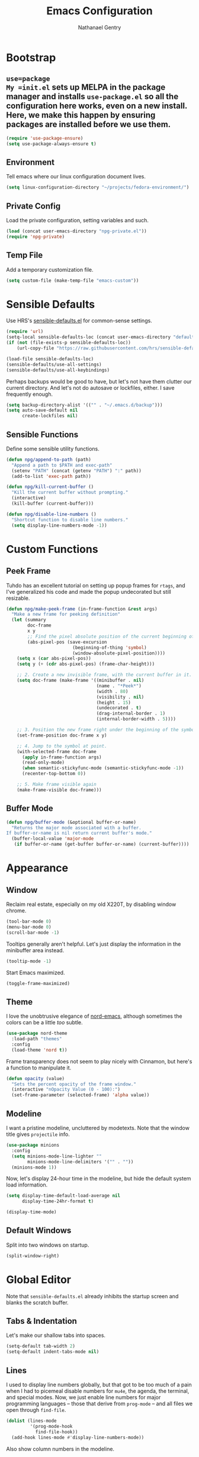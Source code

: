 #+TITLE: Emacs Configuration
#+AUTHOR: Nathanael Gentry
#+EMAIL: ngentry1@liberty.edu
#+OPTIONS: toc:nil num:nil

* Bootstrap
** =use=package
My =init.el= sets up MELPA in the package manager and installs =use-package.el= so all the configuration here works, even on a new install. Here, we make this happen by ensuring packages are installed before we use them.
#+begin_src emacs-lisp
  (require 'use-package-ensure)
  (setq use-package-always-ensure t)
#+end_src

** Environment
Tell emacs where our linux configuration document lives.
#+begin_src emacs-lisp
  (setq linux-configuration-directory "~/projects/fedora-environment/")
#+end_src

** Private Config
Load the private configuration, setting variables and such.
#+begin_src emacs-lisp
  (load (concat user-emacs-directory "npg-private.el"))
  (require 'npg-private)
#+end_src

** Temp File
Add a temporary customization file.
#+begin_src emacs-lisp
  (setq custom-file (make-temp-file "emacs-custom"))
#+end_src

* Sensible Defaults
Use HRS's [[https://github.com/hrs/sensible-defaults.el/][sensible-defaults.el]] for common-sense settings.
#+begin_src emacs-lisp
  (require 'url)
  (setq-local sensible-defaults-loc (concat user-emacs-directory "defaults.el"))
  (if (not (file-exists-p sensible-defaults-loc))
      (url-copy-file "https://raw.githubusercontent.com/hrs/sensible-defaults.el/master/sensible-defaults.el" sensible-defaults-loc))

  (load-file sensible-defaults-loc)
  (sensible-defaults/use-all-settings)
  (sensible-defaults/use-all-keybindings)
#+end_src

Perhaps backups would be good to have, but let's not have them clutter our current directory. And let's not do autosave or lockfiles, either. I save frequently enough.
#+begin_src emacs-lisp
  (setq backup-directory-alist '(("" . "~/.emacs.d/backup")))
  (setq auto-save-default nil
        create-lockfiles nil)
#+end_src

** Sensible Functions
Define some sensible utility functions.

#+begin_src emacs-lisp
  (defun npg/append-to-path (path)
    "Append a path to $PATH and exec-path"
    (setenv "PATH" (concat (getenv "PATH") ":" path))
    (add-to-list 'exec-path path))
#+end_src

#+begin_src emacs-lisp
  (defun npg/kill-current-buffer ()
    "Kill the current buffer without prompting."
    (interactive)
    (kill-buffer (current-buffer)))
#+end_src

#+begin_src emacs-lisp
  (defun npg/disable-line-numbers ()
    "Shortcut function to disable line numbers."
    (setq display-line-numbers-mode -1))
#+end_src

* Custom Functions
** Peek Frame
Tuhdo has an excellent tutorial on setting up popup frames for =rtags=, and I've generalized his code and made the popup undecorated but still resizable.

#+begin_src emacs-lisp
  (defun npg/make-peek-frame (in-frame-function &rest args)
    "Make a new frame for peeking definition"
    (let (summary
          doc-frame
          x y
          ;; Find the pixel absolute position of the current beginning of the symbol at point.
          (abs-pixel-pos (save-excursion
                           (beginning-of-thing 'symbol)
                           (window-absolute-pixel-position))))
      (setq x (car abs-pixel-pos))
      (setq y (+ (cdr abs-pixel-pos) (frame-char-height)))

      ;; 2. Create a new invisible frame, with the current buffer in it.
      (setq doc-frame (make-frame '((minibuffer . nil)
                                    (name . "*Peek*")
                                    (width . 80)
                                    (visibility . nil)
                                    (height . 15)
                                    (undecorated . t)
                                    (drag-internal-border . 1)
                                    (internal-border-width . 5))))

      ;; 3. Position the new frame right under the beginning of the symbol at point.
      (set-frame-position doc-frame x y)

      ;; 4. Jump to the symbol at point.
      (with-selected-frame doc-frame
        (apply in-frame-function args)
        (read-only-mode)
        (when semantic-stickyfunc-mode (semantic-stickyfunc-mode -1))
        (recenter-top-bottom 0))

      ;; 5. Make frame visible again
      (make-frame-visible doc-frame)))
#+end_src
** Buffer Mode
#+begin_src emacs-lisp
  (defun npg/buffer-mode (&optional buffer-or-name)
    "Returns the major mode associated with a buffer.
  If buffer-or-name is nil return current buffer's mode."
    (buffer-local-value 'major-mode
     (if buffer-or-name (get-buffer buffer-or-name) (current-buffer))))
#+end_src

* Appearance
** Window
Reclaim real estate, especially on my old X220T, by disabling window chrome.
#+begin_src emacs-lisp
  (tool-bar-mode 0)
  (menu-bar-mode 0)
  (scroll-bar-mode -1)
#+end_src

Tooltips generally aren't helpful. Let's just display the information in the
minibuffer area instead.
#+begin_src emacs-lisp
  (tooltip-mode -1)
#+end_src

Start Emacs maximized.
#+begin_src emacs-lisp
  (toggle-frame-maximized)
#+end_src

** Theme
I love the unobtrusive elegance of [[https://github.com/arcticicestudio/nord-emacs][nord-emacs]], although sometimes the colors can be a little /too/ subtle.
#+begin_src emacs-lisp
  (use-package nord-theme
    :load-path "themes"
    :config
    (load-theme 'nord t))
#+end_src

Frame transparency does not seem to play nicely with Cinnamon, but here's a function to manipulate it.
#+begin_src emacs-lisp
  (defun opacity (value)
    "Sets the percent opacity of the frame window."
    (interactive "nOpacity Value (0 - 100):")
    (set-frame-parameter (selected-frame) 'alpha value))
#+end_src

** Modeline
I want a pristine modeline, uncluttered by modetexts. Note that the window title gives =projectile= info.
#+begin_src emacs-lisp
  (use-package minions
    :config
    (setq minions-mode-line-lighter ""
          minions-mode-line-delimiters '("" . ""))
    (minions-mode 1))
#+end_src

Now, let's display 24-hour time in the modeline, but hide the default system
load information.
#+begin_src emacs-lisp
  (setq display-time-default-load-average nil
        display-time-24hr-format t)

  (display-time-mode)
#+end_src

** Default Windows
Split into two windows on startup.
#+begin_src emacs-lisp
  (split-window-right)
#+end_src

* Global Editor
Note that =sensible-defaults.el= already inhibits the startup screen and blanks the scratch buffer.

** Tabs & Indentation
Let's make our shallow tabs into spaces.
#+begin_src emacs-lisp
  (setq-default tab-width 2)
  (setq-default indent-tabs-mode nil)
#+end_src

** Lines
I used to display line numbers globally, but that got to be too much of a pain when I had to picemeal disable numbers for =mu4e=, the agenda, the terminal, and special modes. Now, we just enable line numbers for major programming languages -- those that derive from =prog-mode= -- and all files we open through =find-file=.
#+begin_src emacs-lisp
  (dolist (lines-mode
           '(prog-mode-hook
             find-file-hook))
    (add-hook lines-mode #'display-line-numbers-mode))
#+end_src

Also show column numbers in the modeline.
#+begin_src emacs-lisp
  (setq column-number-mode t)
#+end_src

Who needs to split lines at 80 characters?
#+begin_src emacs-lisp
  (global-visual-line-mode)
#+end_src

** =smartparens=
So powerful.
#+begin_src emacs-lisp
(use-package smartparens
  :bind (:map smartparens-mode-map
         ("C-M-f" . sp-next-sexp)
         ("C-M-b" . sp-backward-sexp)
         ("C-M-d" . sp-down-sexp)
         ("C-M-a" . sp-backward-down-sexp)
         ("C-M-u" . sp-up-sexp)
         ("C-M-e" . sp-backward-up-sexp)
         ("C-M-n" . sp-forward-sexp)
         ("C-M-p" . sp-previous-sexp)
         ("C-S-d" . sp-beginning-of-sexp)
         ("C-S-a" . sp-end-of-sexp)
         ("C-M-k" . sp-kill-sexp)
         ("C-M-w" . sp-copy-sexp)
         ("M-<delete>" . sp-unwrap-sexp)
         ("M-<backspace>" . sp-backward-unwrap-sexp)
         ("M-D" . sp-splice-sexp)
         ("C-S-<backspace>" . sp-splice-sexp-killing-around)
         ("C-<right>" . sp-forward-slurp-sexp)
         ("C-<left>" . sp-forward-barf-sexp)
         ("C-S-<left>" . sp-backward-slurp-sexp)
         ("C-S-<right>" . sp-backward-barf-sexp))
  :init
  (setq sp-cancel-autoskip-on-backward-movement nil)
  :config
(require 'smartparens-config))
#+end_src

** =rainbow-delimiters=
I am not yet an Emacs minimalist.
#+begin_src emacs-lisp
  (use-package rainbow-delimiters
    :init (add-hook 'prog-mode-hook #'rainbow-delimiters-mode))
#+end_src

** =ido=
Very basic for now.

#+begin_src emacs-lisp
  (ido-mode 'both)
  (setq ido-enable-flex-matching t)

  ; Use the current window when visiting files and buffers with ido
  (setq ido-default-file-method 'selected-window)
  (setq ido-default-buffer-method 'selected-window)

  ; Use the current window for indirect buffer display
  (setq org-indirect-buffer-display 'current-window)
#+end_src

** =company=
Enable =company= everywhere, and reward our laziness by giving ourselves access to unicode math.
#+begin_src emacs-lisp
  (use-package company
    :ensure company-math
    :init (global-company-mode 1)
    :config (add-to-list 'company-backends 'company-math-symbols-unicode))
#+end_src

Bind =M-/= to bring up a completion menu.
#+begin_src emacs-lisp
  (global-set-key (kbd "M-/") 'company-complete-common)
#+end_src

Quickhelp is useful for API discovery, but it doesn't talk to =nord-theme= right now.
#+begin_src emacs-lisp
  (use-package company-quickhelp
    :init (company-quickhelp-mode))
#+end_src

** =flycheck=
We'll add local mode hooks for flycheck.
#+begin_src emacs-lisp
  (use-package flycheck)
#+end_src

** Keybindings
Quickly open my Emacs and Fedora configuration org documents.
#+begin_src emacs-lisp
  (defun npg/visit-emacs-config ()
    (interactive)
    (find-file (concat user-emacs-directory "configuration.org")))

  (global-set-key (kbd "C-c e e") 'npg/visit-emacs-config)
#+end_src

#+begin_src emacs-lisp
  (defun npg/visit-linux-config ()
    (interactive)
    (find-file (concat linux-configuration-directory "fedora-environment.org")))

    (global-set-key (kbd "C-c e f") 'npg/visit-linux-config)
#+end_src

Always kill the current buffer with keystroke.
#+begin_src emacs-lisp
  (global-set-key (kbd "C-x k") 'npg/kill-current-buffer)
#+end_src

When splitting a window, I always want focus in the new window.
#+BEGIN_SRC emacs-lisp
  (defun nps/split-window-below-and-switch ()
    "Split the window horizontally, then switch to the new pane."
    (interactive)
    (split-window-below)
    (balance-windows)
    (other-window 1))

  (defun npg/split-window-right-and-switch ()
    "Split the window vertically, then switch to the new pane."
    (interactive)
    (split-window-right)
    (balance-windows)
    (other-window 1))

  (global-set-key (kbd "C-x 2") 'npg/split-window-below-and-switch)
  (global-set-key (kbd "C-x 3") 'npg/split-window-right-and-switch)
#+END_SRC

* Completion
** Ivy
I will try out Ivy for now, but I'm not against moving to Helm. We use
=counsel-M-x= for command completion, replace =isearch= with =swiper=, and use
fuzzy matching everywhere except swiper. (Only exact matches make sense there.)

I prefer the =ido= way of doing things for finding files, so I don't use =counsel-find-file=.

#+begin_src emacs-lisp
  (use-package counsel
    :bind
    ("M-x" . 'counsel-M-x)
    ("C-s" . 'swiper)

    :init
    (ivy-mode 1)
    (use-package flx)

    (setq ivy-use-virtual-buffers t
          ivy-count-format "(%d/%d)"
          ivy-initial-inputs-alist nil
          ivy-re-builders-alist
            '((swiper . ivy--regex-plus)
              (t . ivy--regex-fuzzy))))
#+end_src

** Avy
Since I'm trying to stay away from =evil= for now, Avy sounds like it might be
useful. Let's try it out.
#+begin_src emacs-lisp
  (use-package avy
    :ensure t
    :bind (("M-s" . avy-goto-word-1)))
#+end_src

* Project Management
** =ag=
Try out the Silver Searcher.
#+begin_src emacs-lisp
  (use-package ag)
#+end_src

** =magit=
Nothing special to see here.
#+begin_src emacs-lisp
  (use-package magit
    :bind
    ("C-x g" . magit-status)

    :config
    (setq magit-completing-read-function 'magit-ido-completing-read))
#+end_src

** =projectile=
Search for files within a project with =projectile-ag= through =C-c v=. Also
bind =C-p= to fuzzy-searching within a project, and use the current directory as
a project root when we don't have a defined project. This enables
fuzzy-searching for files anywhere.
   #+begin_src emacs-lisp
     (use-package projectile
       :bind
       ("C-c v" . 'projectile-ag)
       ("C-p" . 'projectile-find-file)

       :config
       (setq projectile-completion-system 'ivy
             projectile-switch-project-action 'projectile-dired
             projectile-require-project-root nil))
   #+end_src

Perhaps Sr. Speedbar is better, but let's try this for now.
#+begin_src emacs-lisp
  (use-package project-explorer
    :bind ("C-x p" . project-explorer-open))
#+end_src

** =dumb-jump=
And to think of the untold hours I spent configuring C\C++ tags when I could have used this!
#+begin_src emacs-lisp
  (use-package dumb-jump
    :config
    (global-set-key (kbd "M-.") 'dumb-jump-go)
    (setq dumb-jump-selector 'ivy))
#+end_src

* Development Environments
** Python
Set up our =virtualenv= for =jedi=.
#+begin_src emacs-lisp
  (npg/append-to-path "~/.local/bin")
#+end_src

Use =elpy= for a great IDE experience.
#+begin_src emacs-lisp
  (use-package elpy
    :init (elpy-enable))
#+end_src

Check syntax with =flycheck=.
#+begin_src emacs-lisp
  (add-hook 'elpy-mode-hook 'flycheck-mode)
#+end_src

Format code by PEP8 on save.
#+begin_src emacs-lisp
  (use-package py-autopep8
  :init (add-hook 'elpy-mode-hook 'py-autopep8-enable-on-save))
#+end_src

(Do we need to use company-jedi since we already have elpy?)

** C/C++
Maybe =rtags= is a bit intense, but using it with =cmake-ide= works well now.
#+begin_src emacs-lisp
  (use-package rtags
    :ensure flycheck-rtags
    :init
    (add-hook 'c-mode-common-hook (lambda ()
                                   (flycheck-select-checker 'rtags)
                                   (setq-local flycheck-highlighting-mode nil)
                                   (setq-local flycheck-check-syntax-automatically nil)))

    (setq rtags-autostart-diagnostics t
          rtags-completions-enabled t)
    (push 'company-rtags company-backends))
#+end_src

Use =cmake-ide= to automate =rtags= processes in a CMake project.
#+begin_src emacs-lisp
  (use-package cmake-ide
    :init (cmake-ide-setup))
#+end_src

** LaTeX
Org will begin replacing pure LaTeX for notes and such, but I still complete homework in here.
First, set up =pdf-tools= for full previews, and disable line numbers in PDF buffers.
#+begin_src emacs-lisp
  (use-package pdf-tools
  :bind
  ("C-c C-g" . pdf-sync-forward-search)

  :init
  (pdf-tools-install)
  (setq mouse-wheel-follow-mouse t
        pdf-view-resize-factor 1.00)
  (add-hook 'pdf-view-mode-hook
            (npg/disable-line-numbers)))
#+end_src

Now, we can setup LaTeX. I don't bother setting up RefTeX because I write papers in Org.
Note, however, that Org also uses these settings to show PDF previews.
#+begin_src emacs-lisp
(use-package tex-site
    :ensure auctex
    :init
    (setq TeX-auto-save t
          TeX-parse-self t
          TeX-source-correlate-method 'synctex
          TeX-correlate-start-server t
          TeX-view-program-selection '((output-pdf "pdf-tools"))
          TeX-view-program-list '(("pdf-tools" "TeX-pdf-tools-sync-view")))
    (add-hook 'TeX-after-TeX-LaTeX-command-finished-hook
              #'TeX-revert-document-buffer))
#+end_src

** JSON
=json-mode= works well for all I need, and I have a custom yasnippet for Org. We can pretty-print with =C-c C-f=.
#+begin_src emacs-lisp
  (use-package json-mode)
#+end_src

** Prose
*** =flyspell=
Let's enable spell-checking for text (org, markdown) and commit messages.
#+begin_src emacs-lisp
    (use-package flyspell
      :config
      (add-hook 'text-mode-hook 'turn-on-auto-fill)
      (add-hook 'gfm-mode-hook 'flyspell-mode)
      (add-hook 'org-mode-hook 'flyspell-mode)
      (add-hook 'git-commit-mode-hook 'flyspell-mode))
#+end_src

*** Dictionary: Webster 1913
I look up definitions by hitting =C-x w=, which shells out to =sdcv=. I've
loaded that with the (beautifully lyrical) 1913 edition of Webster's dictionary,
so these definitions are a lot of fun.
#+begin_src emacs-lisp
    (defun hrs/dictionary-prompt ()
      (read-string
       (format "Word (%s): " (or (hrs/region-or-word) ""))
       nil
       nil
       (hrs/region-or-word)))

    (defun hrs/dictionary-define-word ()
      (interactive)
      (let* ((word (hrs/dictionary-prompt))
             (buffer-name (concat "Definition: " word)))
        (with-output-to-temp-buffer buffer-name
          (shell-command (format "sdcv -n %s" word) buffer-name))))

    (define-key global-map (kbd "C-x w") 'hrs/dictionary-define-word)
#+end_src

*** Thesaurus: WordNet
Synosaurus is hooked up to wordnet to provide access to a thesaurus. Hitting
=C-x s= searches for synonyms.

#+BEGIN_SRC emacs-lisp
  (use-package synosaurus)
  (setq-default synosaurus-backend 'synosaurus-backend-wordnet)
  (add-hook 'after-init-hook #'synosaurus-mode)
  (define-key global-map "\C-xs" 'synosaurus-lookup)
#+END_SRC

*** Word Count
This little [[https://www.emacswiki.org/emacs/wcMode][minor mode]] sets =mode-line-position= to display character count,
word count, and line count.
#+begin_src emacs-lisp
      (setq mode-line-position
        (append
         mode-line-position
         '((wc-mode
      (6 (:eval (if (use-region-p)
        (format " %d,%d,%d"
          (abs (- (point) (mark)))
          (count-words-region (point) (mark))
          (abs (- (line-number-at-pos (point))
            (line-number-at-pos (mark)))))
            (format " %d,%d,%d"
              (- (point-max) (point-min))
              (count-words-region (point-min) (point-max))
              (line-number-at-pos (point-max))))))
      nil))))
#+end_src

* Terminal
Use =multi-term= for login shell sessions.
#+begin_src emacs-lisp
  (use-package multi-term
    :init
    (global-set-key (kbd "C-c t") 'multi-term)
    (setq multi-term-program-switches "--login"))
#+end_src

* Org
 We have already installed the Org package archive, so let's ensure we're using that latest released version with contributions.
 #+begin_src emacs-lisp
   (use-package org
     :ensure org-plus-contrib)
 #+end_src

** Defaults
Indent headings by default, and use =yasnippet=.
#+begin_src emacs-lisp
  (dolist (mode-hook
                   '(org-indent-mode
                     yas-minor-mode))
            (add-hook 'org-mode-hook mode-hook))
#+end_src

Make sure we have LaTeX snippets available in Org mode.
#+begin_src emacs-lisp
  (yas-activate-extra-mode 'latex-mode)
#+end_src

Let's use =ido= in here.
#+begin_src emacs-lisp
  (setq org-completion-use-ido t)
#+end_src

Open source block editor (=C-c '=) in a split window; make formats and tabs native.
#+begin_src emacs-lisp
  (setq org-src-fontify-natively t
        org-src-tab-acts-natively t
        org-src-window-setup 'split-window-below)
#+end_src

Since =nord-theme= doesn't have good heading contrast, use bullet heading indicators.
#+begin_src emacs-lisp
  (use-package org-bullets
    :init (add-hook 'org-mode-hook 'org-bullets-mode))
#+end_src

And change from the distracting default ellipsis.
#+begin_src emacs-lisp
  (setq org-ellipsis " ▼ ")
#+end_src

** Paths
Store my org files in =~/documents/org=, and derive an agenda from all files stored therein.
#+begin_src emacs-lisp
  (setq org-directory "~/documents/org")

  (defun org-file-path (filename)
    "Return the absolute address of an org file, given its relative name."
    (concat (file-name-as-directory org-directory) filename))

  (setq org-agenda-files (list (file-name-as-directory org-directory)))
  (setq org-capture-file (org-file-path "capture.org"))
#+end_src

** Tasks
*** States
I am using these [[http://doc.norang.ca/org-mode.html][task states]], with some verbiage modification. A task should be
in state =WAIT= when the task needs information from someone else; it should be
set to =HOLD= when I don't have time to do it. Note that states =WAIT=,
=HOLD=, and =DROP= request a note upon state shift.
#+begin_src emacs-lisp
  (setq org-todo-keywords
        (quote ((sequence "TODO(t)" "NEXT(n)" "|" "DONE(d)")
                (sequence "WAIT(w@/!)" "HOLD(h@/!)" "|" "DROP(c@/!)" "MEET"))))
#+end_src

Since we have defined keys for each state, we can use fast selection with =C-c C-t KEY=.
#+begin_src emacs-lisp
  (setq org-use-fast-todo-selection t)
#+end_src

Using =S-<arrow=, easily change task states without all the processing (e.g. setting timestamps and notes) of normal state cycling. Useful for fixing the status of an entry.
#+begin_src emacs-lisp
  (setq org-treat-S-cursor-todo-selection-as-state-change nil)
#+end_src

To aid agenda filtering, auto-update tags whenever the state changes.
#+begin_src emacs-lisp
   (setq org-todo-state-tags-triggers
        (quote (("DROP" ("DROP" . t))
                ("WAIT" ("WAIT" . t))
                ("HOLD" ("WAIT") ("HOLD" . t))
                (done ("WAIT") ("HOLD"))
                ("TODO" ("WAIT") ("DROP") ("HOLD"))
                ("NEXT" ("WAIT") ("DROP") ("HOLD"))
                ("DONE" ("WAIT") ("DROP") ("HOLD")))))
#+end_src

Hitting =C-c C-x C-s= will mark a todo as done and move it to an appropriate
place in the archive.
#+BEGIN_SRC emacs-lisp
  (defun hrs/mark-done-and-archive ()
    "Mark the state of an org-mode item as DONE and archive it."
    (interactive)
    (org-todo 'done)
    (org-archive-subtree))

  (define-key org-mode-map (kbd "C-c C-x C-s") 'hrs/mark-done-and-archive)
#+END_SRC

Record the time that a todo was archived.
#+BEGIN_SRC emacs-lisp
  (setq org-log-done 'time)
#+END_SRC

** Tags
Note that the =@= group, which contains location tags, functions like a bank of
radio buttons: selecting one location will deselect another selection within the
group. Note that some of the non-exclusive tags are applied by the task state changers.
#+begin_src emacs-lisp
  (setq org-tag-alist '(((:startgroup)
                          ("@errand" . ?e)
                          ("@campus" . ?c)
                          ("@home" . ?H)
                          ("@office" . o)
                          (:endgroup)
                          ("DROP" . ?d)
                          ("WAIT" . ?w)
                          ("HOLD" . ?h)
                          ("PERSONAL" . ?P)
                          ("SYSTEM" . ?S)
                          ("LIBERTY" . ?l)
                          ("RSCH" . ?r)
                          ("NOTE" . ?n))))
#+end_src

Since we have defined single keys for tag application, let's use them.
#+begin_src emacs-lisp
  (setq org-fast-tag-selection-single-key (quote expert))
#+end_src

** Projects
Here are some helper functions, from [[http://doc.norang.ca/org-mode.html#Projects][norang]], that the agenda uses for project
display. These assume a lazy project definition: any task with a subtask is a
project. Note also that stuck projects are those that do not have a subtask with
the =NEXT= designation.
#+begin_src emacs-lisp
  (defun bh/is-project-p ()
    "Any task with a todo keyword subtask"
    (save-restriction
      (widen)
      (let ((has-subtask)
            (subtree-end (save-excursion (org-end-of-subtree t)))
            (is-a-task (member (nth 2 (org-heading-components)) org-todo-keywords-1)))
        (save-excursion
          (forward-line 1)
          (while (and (not has-subtask)
                      (< (point) subtree-end)
                      (re-search-forward "^\*+ " subtree-end t))
            (when (member (org-get-todo-state) org-todo-keywords-1)
              (setq has-subtask t))))
        (and is-a-task has-subtask))))

  (defun bh/is-project-subtree-p ()
    "Any task with a todo keyword that is in a project subtree.
  Callers of this function already widen the buffer view."
    (let ((task (save-excursion (org-back-to-heading 'invisible-ok)
                                (point))))
      (save-excursion
        (bh/find-project-task)
        (if (equal (point) task)
            nil
          t))))

  (defun bh/is-task-p ()
    "Any task with a todo keyword and no subtask"
    (save-restriction
      (widen)
      (let ((has-subtask)
            (subtree-end (save-excursion (org-end-of-subtree t)))
            (is-a-task (member (nth 2 (org-heading-components)) org-todo-keywords-1)))
        (save-excursion
          (forward-line 1)
          (while (and (not has-subtask)
                      (< (point) subtree-end)
                      (re-search-forward "^\*+ " subtree-end t))
            (when (member (org-get-todo-state) org-todo-keywords-1)
              (setq has-subtask t))))
        (and is-a-task (not has-subtask)))))

  (defun bh/is-subproject-p ()
    "Any task which is a subtask of another project"
    (let ((is-subproject)
          (is-a-task (member (nth 2 (org-heading-components)) org-todo-keywords-1)))
      (save-excursion
        (while (and (not is-subproject) (org-up-heading-safe))
          (when (member (nth 2 (org-heading-components)) org-todo-keywords-1)
            (setq is-subproject t))))
      (and is-a-task is-subproject)))

  (defun bh/list-sublevels-for-projects-indented ()
    "Set org-tags-match-list-sublevels so when restricted to a subtree we list all subtasks.
    This is normally used by skipping functions where this variable is already local to the agenda."
    (if (marker-buffer org-agenda-restrict-begin)
        (setq org-tags-match-list-sublevels 'indented)
      (setq org-tags-match-list-sublevels nil))
    nil)

  (defun bh/list-sublevels-for-projects ()
    "Set org-tags-match-list-sublevels so when restricted to a subtree we list all subtasks.
    This is normally used by skipping functions where this variable is already local to the agenda."
    (if (marker-buffer org-agenda-restrict-begin)
        (setq org-tags-match-list-sublevels t)
      (setq org-tags-match-list-sublevels nil))
    nil)

  (defvar bh/hide-scheduled-and-waiting-next-tasks t)

  (defun bh/toggle-next-task-display ()
    (interactive)
    (setq bh/hide-scheduled-and-waiting-next-tasks (not bh/hide-scheduled-and-waiting-next-tasks))
    (when  (equal major-mode 'org-agenda-mode)
      (org-agenda-redo))
    (message "%s WAITING and SCHEDULED NEXT Tasks" (if bh/hide-scheduled-and-waiting-next-tasks "Hide" "Show")))

  (defun bh/skip-stuck-projects ()
    "Skip trees that are not stuck projects"
    (save-restriction
      (widen)
      (let ((next-headline (save-excursion (or (outline-next-heading) (point-max)))))
        (if (bh/is-project-p)
            (let* ((subtree-end (save-excursion (org-end-of-subtree t)))
                   (has-next ))
              (save-excursion
                (forward-line 1)
                (while (and (not has-next) (< (point) subtree-end) (re-search-forward "^\\*+ NEXT " subtree-end t))
                  (unless (member "WAITING" (org-get-tags-at))
                    (setq has-next t))))
              (if has-next
                  nil
                next-headline)) ; a stuck project, has subtasks but no next task
          nil))))

  (defun bh/skip-non-stuck-projects ()
    "Skip trees that are not stuck projects"
    ;; (bh/list-sublevels-for-projects-indented)
    (save-restriction
      (widen)
      (let ((next-headline (save-excursion (or (outline-next-heading) (point-max)))))
        (if (bh/is-project-p)
            (let* ((subtree-end (save-excursion (org-end-of-subtree t)))
                   (has-next ))
              (save-excursion
                (forward-line 1)
                (while (and (not has-next) (< (point) subtree-end) (re-search-forward "^\\*+ NEXT " subtree-end t))
                  (unless (member "WAITING" (org-get-tags-at))
                    (setq has-next t))))
              (if has-next
                  next-headline
                nil)) ; a stuck project, has subtasks but no next task
          next-headline))))

  (defun bh/skip-non-projects ()
    "Skip trees that are not projects"
    ;; (bh/list-sublevels-for-projects-indented)
    (if (save-excursion (bh/skip-non-stuck-projects))
        (save-restriction
          (widen)
          (let ((subtree-end (save-excursion (org-end-of-subtree t))))
            (cond
             ((bh/is-project-p)
              nil)
             ((and (bh/is-project-subtree-p) (not (bh/is-task-p)))
              nil)
             (t
              subtree-end))))
      (save-excursion (org-end-of-subtree t))))

  (defun bh/skip-non-tasks ()
    "Show non-project tasks.
  Skip project and sub-project tasks, habits, and project related tasks."
    (save-restriction
      (widen)
      (let ((next-headline (save-excursion (or (outline-next-heading) (point-max)))))
        (cond
         ((bh/is-task-p)
          nil)
         (t
          next-headline)))))

  (defun bh/skip-project-trees-and-habits ()
    "Skip trees that are projects"
    (save-restriction
      (widen)
      (let ((subtree-end (save-excursion (org-end-of-subtree t))))
        (cond
         ((bh/is-project-p)
          subtree-end)
         ((org-is-habit-p)
          subtree-end)
         (t
          nil)))))

  (defun bh/skip-projects-and-habits-and-single-tasks ()
    "Skip trees that are projects, tasks that are habits, single non-project tasks"
    (save-restriction
      (widen)
      (let ((next-headline (save-excursion (or (outline-next-heading) (point-max)))))
        (cond
         ((org-is-habit-p)
          next-headline)
         ((and bh/hide-scheduled-and-waiting-next-tasks
               (member "WAITING" (org-get-tags-at)))
          next-headline)
         ((bh/is-project-p)
          next-headline)
         ((and (bh/is-task-p) (not (bh/is-project-subtree-p)))
          next-headline)
         (t
          nil)))))

  (defun bh/skip-project-tasks-maybe ()
    "Show tasks related to the current restriction.
  When restricted to a project, skip project and sub project tasks, habits, NEXT tasks, and loose tasks.
  When not restricted, skip project and sub-project tasks, habits, and project related tasks."
    (save-restriction
      (widen)
      (let* ((subtree-end (save-excursion (org-end-of-subtree t)))
             (next-headline (save-excursion (or (outline-next-heading) (point-max))))
             (limit-to-project (marker-buffer org-agenda-restrict-begin)))
        (cond
         ((bh/is-project-p)
          next-headline)
         ((org-is-habit-p)
          subtree-end)
         ((and (not limit-to-project)
               (bh/is-project-subtree-p))
          subtree-end)
         ((and limit-to-project
               (bh/is-project-subtree-p)
               (member (org-get-todo-state) (list "NEXT")))
          subtree-end)
         (t
          nil)))))

  (defun bh/skip-project-tasks ()
    "Show non-project tasks.
  Skip project and sub-project tasks, habits, and project related tasks."
    (save-restriction
      (widen)
      (let* ((subtree-end (save-excursion (org-end-of-subtree t))))
        (cond
         ((bh/is-project-p)
          subtree-end)
         ((org-is-habit-p)
          subtree-end)
         ((bh/is-project-subtree-p)
          subtree-end)
         (t
          nil)))))

  (defun bh/skip-non-project-tasks ()
    "Show project tasks.
  Skip project and sub-project tasks, habits, and loose non-project tasks."
    (save-restriction
      (widen)
      (let* ((subtree-end (save-excursion (org-end-of-subtree t)))
             (next-headline (save-excursion (or (outline-next-heading) (point-max)))))
        (cond
         ((bh/is-project-p)
          next-headline)
         ((org-is-habit-p)
          subtree-end)
         ((and (bh/is-project-subtree-p)
               (member (org-get-todo-state) (list "NEXT")))
          subtree-end)
         ((not (bh/is-project-subtree-p))
          subtree-end)
         (t
          nil)))))

  (defun bh/skip-projects-and-habits ()
    "Skip trees that are projects and tasks that are habits"
    (save-restriction
      (widen)
      (let ((subtree-end (save-excursion (org-end-of-subtree t))))
        (cond
         ((bh/is-project-p)
          subtree-end)
         ((org-is-habit-p)
          subtree-end)
         (t
          nil)))))

  (defun bh/skip-non-subprojects ()
    "Skip trees that are not projects"
    (let ((next-headline (save-excursion (outline-next-heading))))
      (if (bh/is-subproject-p)
          nil
        next-headline)))
#+end_src

** Capture
Let's bind =org-capture= to something sensible.
#+begin_src emacs-lisp
  (global-set-key (kbd "C-c c") 'org-capture)
#+end_src

Define a few common tasks as capture templates. Specifically, I frequently:
  - Maintain a todo list

#+begin_src emacs-lisp
  (setq org-capture-templates
        ;; todo
        '(("t" "todo" entry (file org-capture-file)
           "* TODO %?\n%U\n%a\n" :clock-in t :clock-resume t)

          ;; email answer (auto)
          ("a" "answer" entry (file org-capture-file)
           "* NEXT Answer %:from on %:subject\nSCHEDULED: %t\n%U\n%a\n"
           :clock-in t :clock-resume t :immediate-finish t)

          ;; web bookmark
          ("b" "webmark" entry (file+headline org-jot-file "Webmarks")
           "* %?\n:PROPERTIES:\n:CREATED: %U\n :END:\n\n" :empty-lines 1)

          ;; meeting
          ("m" "meeting" entry (file org-capture-file)
           "* MEETING: %? :MEETING:\n%U" :clock-in t :clock-resume t)

          ;; journal entry
          ("j" "Journal" entry (file+datetree org-journal-file)
           "* %?\n%U\n" :clock-in t :clock-resume t)))
#+end_src

Define some custom actions to take on completion or termination of a capture.
Right now, this just automatically marks for refile any message on which we
successfully complete a capture.
#+begin_src emacs-lisp
  (defun npg/org-capture-after-finalize ()
    (if org-note-abort ()
      (if (equal (npg/buffer-mode) 'mu4e-headers-mode)
           (mu4e-headers-mark-for-refile)
         (if (equal (npg/buffer-mode) 'mu4e-view-mode)
             (mu4e-view-mark-for-refile)))))

  (add-hook 'org-capture-after-finalize-hook 'npg/org-capture-after-finalize)
#+end_src

** Refile
We can refile into this file and any agenda file, up to 3 levels deep.
#+begin_src emacs-lisp
  (setq org-refile-targets '((nil :maxlevel . 3)
                             (org-agenda-files :maxlevel . 3)))
#+end_src

Use full outline paths for refile targets, so ido works well.
#+begin_src emacs-lisp
  (setq org-refile-use-outline-path t)
  (setq org-outline-path-complete-in-steps nil)
#+end_src

Allow refile to create parent nodes with confirmation
#+begin_src emacs-lisp
  (setq org-refile-allow-creating-parent-nodes 'confirm)
#+end_src

#+begin_src emacs-lisp
#+end_src


#+end_src

* Email
** Installation
I will connect =mu4e= to =offlineimap=, which I install in my environment documentation.
#+begin_src emacs-lisp
  (add-to-list 'load-path "/usr/share/emacs/site-lisp/mu4e")
  (require 'mu4e)
#+end_src

I like to think of my mail as living in a Postoffice rather than a Maildir. Perhaps it's just the Brit in me.
#+begin_src emacs-lisp
  (setq mu4e-maildir "~/postoffice")
#+end_src

By officially registering =mu4e= here, we can start a message with =C-x m=.
#+begin_src emacs-lisp
  (setq mail-user-agent 'mu4e-user-agent)
#+end_src

Rather than installing an =offlineimap= timer in =systemctl=, let's have =mu4e= call one-off updates for us by its own timer. I haven't yet investigated the relative performance implications.
#+begin_src emacs-lisp
    (setq mu4e-get-mail-command "offlineimap -o"
          mu4e-update-interval 3600)
#+end_src

Don't ask us about quitting =mu4e=.
#+begin_src emacs-lisp
  (setq mu4e-confirm-quit nil)
#+end_src

** Contexts
See the [[file:~/.offlineimaprc][OfflineIMAP Config]] for inbound mail.

We send all messages by SMTP.
#+begin_src emacs-lisp
  (setq message-send-mail-function 'smtpmail-send-it)
#+end_src

*** Gmail
#+begin_src emacs-lisp
  (let ((gmail-setup-vars '((smtpmail-smtp-server   . "smtp.gmail.com")
                            (smtpmail-stream-type   . starttls)
                            (smtpmail-smtp-service  .  587)
                            (mu4e-maildir-shortcuts . (("/Gmail/INBOX" . ?i)
                                                       ("/Gmail/[Gmail].Sent Mail"   . ?s)
                                                       ("/Gmail/[Gmail].Trash"       . ?t)))))
        (gmail-prefix "[Gmail].")
        (gmail-sent-folder "Sent Mail")
        (gmail-trash-folder "Trash")
        (gmail-drafts-folder "Drafts"))

      (make-mu4e-context-account
       :name "Gmail"
       :user-mail-address npg/gmail-address
       :sent-folder (concat gmail-prefix gmail-sent-folder)
       :trash-folder (concat gmail-prefix gmail-trash-folder)
       :drafts-folder (concat gmail-prefix gmail-drafts-folder)
       :vars gmail-setup-vars))
#+end_src

*** Exchange
#+begin_src emacs-lisp
  (let ((exchange-setup-vars '((smtpmail-smtp-server  . "localhost")
                               (smtpmail-smtp-service . 1025)
                               (smtpmail-stream-type  . network)
                               (mu4e-maildir-shortcuts . (("/Exchange/INBOX" . ?i)
                                                          ("/Exchange/Sent" . ?s)
                                                          ("/Exchange/Trash" . ?t)))))
        (exchange-sent-folder "Sent")
        (exchange-trash-folder "Trash")
        (exchange-refile-folder "Archive")
        (exchange-drafts-folder "Drafts"))

      (make-mu4e-context-account
       :name "Exchange"
       :user-mail-address npg/exchange-address
       :sent-folder exchange-sent-folder
       :trash-folder exchange-trash-folder
       :drafts-folder exchange-drafts-folder
       :refile-folder exchange-refile-folder
       :vars exchange-setup-vars))
#+end_src

** Headers
Open the Exchange inbox with =C-c m=.
#+begin_src emacs-lisp
    (defun npg/visit-inbox ()
      (interactive)
      (mu4e~headers-jump-to-maildir "/Exchange/INBOX"))

    (global-set-key (kbd "C-c m") 'npg/visit-inbox)
#+end_src

Only move messages to the trash folder; do not mark them as deleted.
In other words, do not add =+T= before =-N= so message is not marked IMAP-deleted. See [[https://github.com/djcb/mu/issues/1136][mu #1136]].
#+begin_src emacs-lisp
  (setf (alist-get 'trash mu4e-marks)
        (list :char '("d" . "▼")
              :prompt "dtrash"
              :dyn-target (lambda (target msg)
                            (mu4e-get-trash-folder msg))
              :action (lambda (docid msg target)
                        (mu4e~proc-move docid (mu4e~mark-check-target target) "-N"))))
#+end_src

Optimize display for split window; do not reproduce the subject line within threads.
#+begin_src emacs-lisp
  (setq mu4e-headers-fields
      '( (:human-date     .  25)
         (:flags          .   4)
         (:from           .  22)
         (:thread-subject .  nil)))
#+end_src

Inside the header view, refresh with =o=.
#+begin_src emacs-lisp
    (define-key mu4e-headers-mode-map (kbd "o") 'mu4e-update-mail-and-index)
#+end_src

Quit =mu4e= immediately from header view with =z=.
#+begin_src emacs-lisp
  (define-key mu4e-headers-mode-map (kbd "z") 'mu4e-quit)
#+end_src

** Composition
Auto-fill mode, which automatically inserts hard linebreaks, is quite unhelpful for messages that will be seen on other clients. Let's use soft breaks instead, so we don't drive our non-Emacs friends crazy.
#+begin_src emacs-lisp
  (add-hook 'mu4e-compose-mode-hook (lambda ()
                                 (auto-fill-mode -1)
                                 (visual-line-mode)))
#+end_src

When I'm composing a new email, default to using the first context.
#+BEGIN_SRC emacs-lisp
  (setq mu4e-compose-context-policy 'pick-first)
#+END_SRC

Enable Org-style tables and list manipulation.
#+BEGIN_SRC emacs-lisp
  (add-hook 'message-mode-hook 'turn-on-orgtbl)
  (add-hook 'message-mode-hook 'turn-on-orgstruct++)
#+END_SRC

Once I've sent a message, kill the associated buffer instead of just burying it.
#+BEGIN_SRC emacs-lisp
  (setq message-kill-buffer-on-exit t)
#+END_SRC

** Replies
So replies quote correctly on other clients, change the reply header string to imitate Gmail.
#+begin_src emacs-lisp
  (defun npg/message-insert-compatible-citation-line ()
    "Based off `message-insert-citation-line`."
    (when message-reply-headers
      (insert "On " (mail-header-date message-reply-headers) " ")
      (insert (mail-header-from message-reply-headers) " wrote...")
      (newline)
      (newline)))

  (setq message-citation-line-function 'npg/message-insert-compatible-citation-line)
#+end_src

** Reader
Display the sender's email address along with their name.
#+BEGIN_SRC emacs-lisp
  (setq mu4e-view-show-addresses t)
#+END_SRC

While HTML emails are undeniably sinful, we often have to read them. That's
sometimes best done in a browser. This effectively binds =a h= to open the
current email in my default Web browser.
#+BEGIN_SRC emacs-lisp
  (add-to-list 'mu4e-view-actions '("html in browser" . mu4e-action-view-in-browser) t)
#+END_SRC

** Signatures
These are my plain-text email signatures.
#+begin_src emacs-lisp
    (defvar npg/email-signatures)
    (setq npg/email-signatures '(("formal" . (concat
                                              "Nathanael Gentry\n"
                                              "Mathematics, Liberty University\n"
                                              "Class of 2021\n"))
                                 ("personal" . "Nathanael Gentry\n")))
#+end_src

Thanks to Rob Stewart for the =mu4e-read-option= idea.
#+begin_src emacs-lisp
    (defun npg/mu4e-choose-signature ()
      "Insert one of a number of sigs"
      (interactive)
      (let ((message-signature
             (mu4e-read-option "Signature:"
                               npg/email-signatures)))
        (message-insert-signature)))

    (add-hook 'mu4e-compose-mode-hook
              (lambda () (local-set-key (kbd "C-c C-w") #'npg/mu4e-choose-signature)))
#+end_src

** Notifications
We use the =mu4e-alert= package to give modeline mail alerts.
#+begin_src emacs-lisp
  (use-package mu4e-alert
    :after mu4e
    :init
    (setq mu4e-alert-interesting-mail-query
          (concat
           "flag:unread maildir:/Exchange/INBOX "
           "OR "
           "flag:unread maildir:/Gmail/INBOX"))
    (mu4e-alert-enable-mode-line-display)

    (defun npg/refresh-mu4e-alert-mode-line ()
      (interactive)
      (mu4e-alert-enable-mode-line-display))

    (run-with-timer 0 3600 'npg/refresh-mu4e-alert-mode-line))
#+end_src

** Org
If we capture a todo while in =mu4e= header mode, store a link to the message itself, not the header query.

As noted at [[http://pragmaticemacs.com/emacs/master-your-inbox-with-mu4e-and-org-mode/][Pragmatic Emacs]], this allows creating a todo for messages that need action, and then archiving it since it no longer needs to stay in the inbox -- we have a direct link to it in the todo.
#+begin_src emacs-lisp
  (require 'org-mu4e)
  (setq org-mu4e-link-query-in-headers-mode nil)
#+end_src

